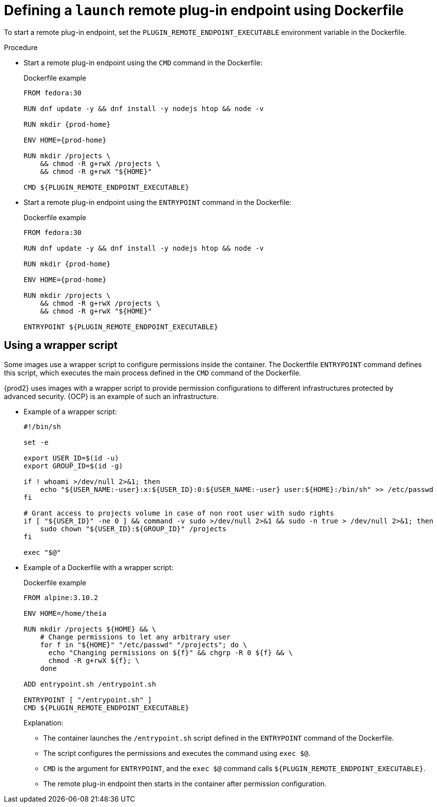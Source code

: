 // This module is included in
//
// remote-plug-in-endpoint

[id="defining-a-launch-remote-plug-in-endpoint-using-dockerfile_{context}"]
= Defining a `launch` remote plug-in endpoint using Dockerfile

To start a remote plug-in endpoint, set the `+PLUGIN_REMOTE_ENDPOINT_EXECUTABLE+` environment variable in the Dockerfile.

.Procedure

* Start a remote plug-in endpoint using the `CMD` command in the Dockerfile:
+
.Dockerfile example
[source,subs="+attributes"]
----
FROM fedora:30

RUN dnf update -y && dnf install -y nodejs htop && node -v

RUN mkdir {prod-home}

ENV HOME={prod-home}

RUN mkdir /projects \
    && chmod -R g+rwX /projects \
    && chmod -R g+rwX "$\{HOME}"

CMD $\{PLUGIN_REMOTE_ENDPOINT_EXECUTABLE}
----

* Start a remote plug-in endpoint using the `ENTRYPOINT` command in the Dockerfile:
+
.Dockerfile example
[source,subs="+attributes"]
----
FROM fedora:30

RUN dnf update -y && dnf install -y nodejs htop && node -v

RUN mkdir {prod-home}

ENV HOME={prod-home}

RUN mkdir /projects \
    && chmod -R g+rwX /projects \
    && chmod -R g+rwX "$\{HOME}"

ENTRYPOINT $\{PLUGIN_REMOTE_ENDPOINT_EXECUTABLE}
----

== Using a wrapper script

Some images use a wrapper script to configure permissions inside the container. The Dockertfile `ENTRYPOINT` command defines this script, which executes the main process defined in the `CMD` command of the Dockerfile.

{prod2} uses images with a wrapper script to provide permission configurations to different infrastructures protected by advanced security. {OCP} is an example of such an infrastructure.

* Example of a wrapper script:
+
[source,bash]
----
#!/bin/sh

set -e

export USER_ID=$(id -u)
export GROUP_ID=$(id -g)

if ! whoami >/dev/null 2>&1; then
    echo "${USER_NAME:-user}:x:${USER_ID}:0:${USER_NAME:-user} user:${HOME}:/bin/sh" >> /etc/passwd
fi

# Grant access to projects volume in case of non root user with sudo rights
if [ "${USER_ID}" -ne 0 ] && command -v sudo >/dev/null 2>&1 && sudo -n true > /dev/null 2>&1; then
    sudo chown "${USER_ID}:${GROUP_ID}" /projects
fi

exec "$@"
----

* Example of a Dockerfile with a wrapper script:
+
.Dockerfile example
[source]
----
FROM alpine:3.10.2

ENV HOME=/home/theia

RUN mkdir /projects ${HOME} && \
    # Change permissions to let any arbitrary user
    for f in "${HOME}" "/etc/passwd" "/projects"; do \
      echo "Changing permissions on ${f}" && chgrp -R 0 ${f} && \
      chmod -R g+rwX ${f}; \
    done

ADD entrypoint.sh /entrypoint.sh

ENTRYPOINT [ "/entrypoint.sh" ]
CMD ${PLUGIN_REMOTE_ENDPOINT_EXECUTABLE}
----
+
====
.Explanation:

* The container launches the `/entrypoint.sh` script defined in the `ENTRYPOINT` command of the Dockerfile.

* The script configures the permissions and executes the command using `exec $@`.

* `CMD` is the argument for `ENTRYPOINT`, and the `exec $@` command calls `+${PLUGIN_REMOTE_ENDPOINT_EXECUTABLE}+`.

* The remote plug-in endpoint then starts in the container after permission configuration.
====